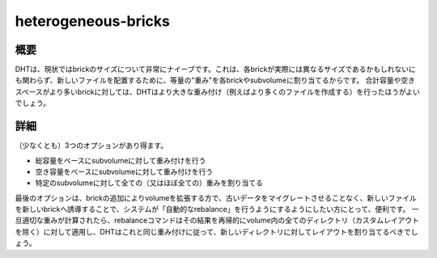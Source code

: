 --------------------
heterogeneous-bricks
--------------------

概要
----

DHTは、現状ではbrickのサイズについて非常にナイーブです。これは、各brickが実際には異なるサイズであるかもしれないにも関わらず、新しいファイルを配置するために、等量の"重み"を各brickやsubvolumeに割り当てるからです。
合計容量や空きスペースがより多いbrickに対しては、DHTはより大きな重み付け（例えばより多くのファイルを作成する）を行ったほうがよいでしょう。

詳細
----

（少なくとも）3つのオプションがあり得ます。

* 総容量をベースにsubvolumeに対して重み付けを行う
* 空き容量をベースにsubvolumeに対して重み付けを行う
* 特定のsubvolumeに対して全ての（又はほぼ全ての）重みを割り当てる

最後のオプションは、brickの追加によりvolumeを拡張する方で、古いデータをマイグレートさせることなく、新しいファイルを新しいbrickへ誘導することで、システムが「自動的なrebalance」を行うようにするようにしたい方にとって、便利です。
一旦適切な重みが計算されたら、rebalanceコマンドはその結果を再帰的にvolume内の全てのディレクトリ（カスタムレイアウトを除く）に対して適用し、DHTはこれと同じ重み付けに従って、新しいディレクトリに対してレイアウトを割り当てるべきでしょう。


